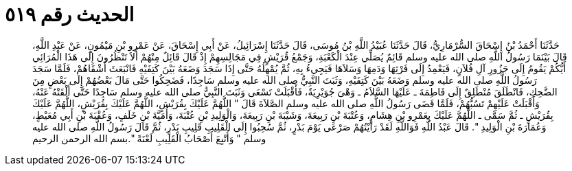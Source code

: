 
= الحديث رقم ٥١٩

[quote.hadith]
حَدَّثَنَا أَحْمَدُ بْنُ إِسْحَاقَ السُّرْمَارِيُّ، قَالَ حَدَّثَنَا عُبَيْدُ اللَّهِ بْنُ مُوسَى، قَالَ حَدَّثَنَا إِسْرَائِيلُ، عَنْ أَبِي إِسْحَاقَ، عَنْ عَمْرِو بْنِ مَيْمُونٍ، عَنْ عَبْدِ اللَّهِ، قَالَ بَيْنَمَا رَسُولُ اللَّهِ صلى الله عليه وسلم قَائِمٌ يُصَلِّي عِنْدَ الْكَعْبَةِ، وَجَمْعُ قُرَيْشٍ فِي مَجَالِسِهِمْ إِذْ قَالَ قَائِلٌ مِنْهُمْ أَلاَ تَنْظُرُونَ إِلَى هَذَا الْمُرَائِي أَيُّكُمْ يَقُومُ إِلَى جَزُورِ آلِ فُلاَنٍ، فَيَعْمِدُ إِلَى فَرْثِهَا وَدَمِهَا وَسَلاَهَا فَيَجِيءُ بِهِ، ثُمَّ يُمْهِلُهُ حَتَّى إِذَا سَجَدَ وَضَعَهُ بَيْنَ كَتِفَيْهِ فَانْبَعَثَ أَشْقَاهُمْ، فَلَمَّا سَجَدَ رَسُولُ اللَّهِ صلى الله عليه وسلم وَضَعَهُ بَيْنَ كَتِفَيْهِ، وَثَبَتَ النَّبِيُّ صلى الله عليه وسلم سَاجِدًا، فَضَحِكُوا حَتَّى مَالَ بَعْضُهُمْ إِلَى بَعْضٍ مِنَ الضَّحِكِ، فَانْطَلَقَ مُنْطَلِقٌ إِلَى فَاطِمَةَ ـ عَلَيْهَا السَّلاَمُ ـ وَهْىَ جُوَيْرِيَةٌ، فَأَقْبَلَتْ تَسْعَى وَثَبَتَ النَّبِيُّ صلى الله عليه وسلم سَاجِدًا حَتَّى أَلْقَتْهُ عَنْهُ، وَأَقْبَلَتْ عَلَيْهِمْ تَسُبُّهُمْ، فَلَمَّا قَضَى رَسُولُ اللَّهِ صلى الله عليه وسلم الصَّلاَةَ قَالَ ‏"‏ اللَّهُمَّ عَلَيْكَ بِقُرَيْشٍ، اللَّهُمَّ عَلَيْكَ بِقُرَيْشٍ، اللَّهُمَّ عَلَيْكَ بِقُرَيْشٍ ـ ثُمَّ سَمَّى ـ اللَّهُمَّ عَلَيْكَ بِعَمْرِو بْنِ هِشَامٍ، وَعُتْبَةَ بْنِ رَبِيعَةَ، وَشَيْبَةَ بْنِ رَبِيعَةَ، وَالْوَلِيدِ بْنِ عُتْبَةَ، وَأُمَيَّةَ بْنِ خَلَفٍ، وَعُقْبَةَ بْنِ أَبِي مُعَيْطٍ، وَعُمَارَةَ بْنِ الْوَلِيدِ ‏"‏‏.‏ قَالَ عَبْدُ اللَّهِ فَوَاللَّهِ لَقَدْ رَأَيْتُهُمْ صَرْعَى يَوْمَ بَدْرٍ، ثُمَّ سُحِبُوا إِلَى الْقَلِيبِ قَلِيبِ بَدْرٍ، ثُمَّ قَالَ رَسُولُ اللَّهِ صلى الله عليه وسلم ‏"‏ وَأُتْبِعَ أَصْحَابُ الْقَلِيبِ لَعْنَةً ‏"‏‏.‏بسم الله الرحمن الرحيم